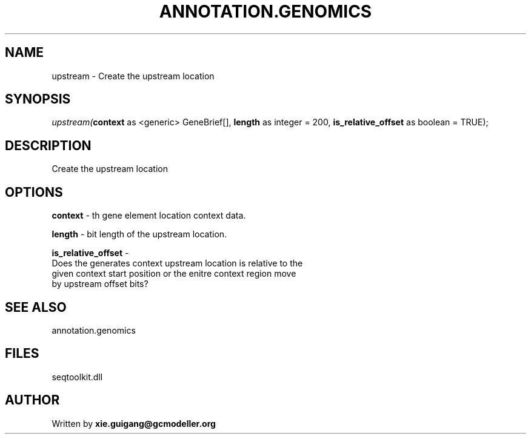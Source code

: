 .\" man page create by R# package system.
.TH ANNOTATION.GENOMICS 2 2000-Jan "upstream" "upstream"
.SH NAME
upstream \- Create the upstream location
.SH SYNOPSIS
\fIupstream(\fBcontext\fR as <generic> GeneBrief[], 
\fBlength\fR as integer = 200, 
\fBis_relative_offset\fR as boolean = TRUE);\fR
.SH DESCRIPTION
.PP
Create the upstream location
.PP
.SH OPTIONS
.PP
\fBcontext\fB \fR\- th gene element location context data. 
.PP
.PP
\fBlength\fB \fR\- bit length of the upstream location. 
.PP
.PP
\fBis_relative_offset\fB \fR\- 
 Does the generates context upstream location is relative to the 
 given context start position or the enitre context region move
 by upstream offset bits?
. 
.PP
.SH SEE ALSO
annotation.genomics
.SH FILES
.PP
seqtoolkit.dll
.PP
.SH AUTHOR
Written by \fBxie.guigang@gcmodeller.org\fR

